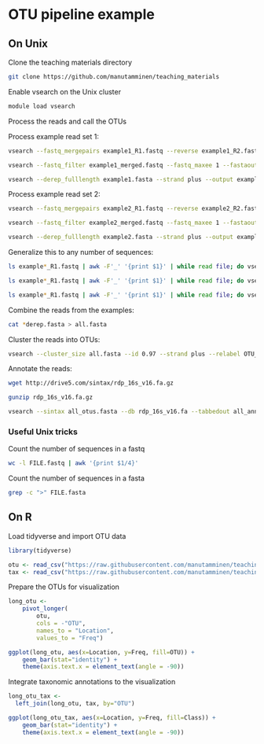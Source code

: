 # -*- org-export-babel-evaluate: nil -*-

#+PROPERTY: header-args :eval never-export

* OTU pipeline example

** On Unix

Clone the teaching materials directory

#+BEGIN_SRC sh
git clone https://github.com/manutamminen/teaching_materials
#+END_SRC


Enable vsearch on the Unix cluster

#+BEGIN_SRC sh
module load vsearch
#+END_SRC


Process the reads and call the OTUs

Process example read set 1:

#+BEGIN_SRC sh
vsearch --fastq_mergepairs example1_R1.fastq --reverse example1_R2.fastq --fastq_minovlen 50 --fastq_maxdiffs 15 --fastqout example1_merged.fastq

vsearch --fastq_filter example1_merged.fastq --fastq_maxee 1 --fastaout example1.fasta

vsearch --derep_fulllength example1.fasta --strand plus --output example1_derep.fasta --sizeout --relabel example1.
#+END_SRC


Process example read set 2:

#+BEGIN_SRC sh
vsearch --fastq_mergepairs example2_R1.fastq --reverse example2_R2.fastq --fastq_minovlen 50 --fastq_maxdiffs 15 --fastqout example2_merged.fastq

vsearch --fastq_filter example2_merged.fastq --fastq_maxee 1 --fastaout example2.fasta

vsearch --derep_fulllength example2.fasta --strand plus --output example2_derep.fasta --sizeout --relabel example2.
#+END_SRC


Generalize this to any number of sequences:

#+BEGIN_SRC sh
ls example*_R1.fastq | awk -F'_' '{print $1}' | while read file; do vsearch --fastq_mergepairs ${file}_R1.fastq --reverse ${file}_R2.fastq --fastq_minovlen 50 --fastq_maxdiffs 15 --fastqout ${file}_merged.fastq; done

ls example*_R1.fastq | awk -F'_' '{print $1}' | while read file; do vsearch --fastq_filter ${file}_merged.fastq --fastq_maxee 1 --fastaout ${file}.fasta; done

ls example*_R1.fastq | awk -F'_' '{print $1}' | while read file; do vsearch --derep_fulllength ${file}.fasta --strand plus --output ${file}_derep.fasta --sizeout --relabel ${file}.; done
#+END_SRC

Combine the reads from the examples:

#+BEGIN_SRC sh
cat *derep.fasta > all.fasta
#+END_SRC


Cluster the reads into OTUs:

#+BEGIN_SRC sh
vsearch --cluster_size all.fasta --id 0.97 --strand plus --relabel OTU_ --centroids all_otus.fasta --otutabout all_otutab.txt
#+END_SRC


Annotate the reads:

#+BEGIN_SRC sh
wget http://drive5.com/sintax/rdp_16s_v16.fa.gz

gunzip rdp_16s_v16.fa.gz

vsearch --sintax all_otus.fasta --db rdp_16s_v16.fa --tabbedout all_annotation.txt
#+END_SRC

*** Useful Unix tricks

Count the number of sequences in a fastq

#+BEGIN_SRC sh
wc -l FILE.fastq | awk '{print $1/4}'
#+END_SRC

Count the number of sequences in a fasta

#+BEGIN_SRC sh
grep -c ">" FILE.fasta
#+END_SRC

** On R

Load tidyverse and import OTU data

#+BEGIN_SRC R
library(tidyverse)

otu <- read_csv("https://raw.githubusercontent.com/manutamminen/teaching_materials/master/otu16.csv")
tax <- read_csv("https://raw.githubusercontent.com/manutamminen/teaching_materials/master/tax16.csv")
#+END_SRC


Prepare the OTUs for visualization

#+BEGIN_SRC R :session
long_otu <-
    pivot_longer(
        otu, 
        cols = -"OTU",
        names_to = "Location",
        values_to = "Freq")

ggplot(long_otu, aes(x=Location, y=Freq, fill=OTU)) + 
    geom_bar(stat="identity") +
    theme(axis.text.x = element_text(angle = -90))
#+END_SRC


Integrate taxonomic annotations to the visualization

#+BEGIN_SRC R
long_otu_tax <- 
  left_join(long_otu, tax, by="OTU")

ggplot(long_otu_tax, aes(x=Location, y=Freq, fill=Class)) + 
    geom_bar(stat="identity") +
    theme(axis.text.x = element_text(angle = -90))
#+END_SRC

